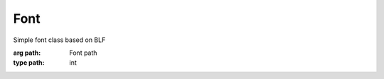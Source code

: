 Font
=================================

.. module:: compz

.. class:: Font([path=None])

	Simple font class based on BLF
	
	:arg path: Font path
	:type path: int
	
	.. attribute:: id
	
		Font ID
		
		:type: int
	
	.. attribute:: size
	
		Font size (points)
		
		:type: float
	
	.. attribute:: shadowed
	
		Enable/Disable font shadow
		
		:type: bool
		
	.. attribute:: shadow_offset
	
		Shadow offset
		
		:type: list of 2 floats
	
	.. method:: measure(text)
		
		Get font metrics of the specified text
		
		:arg text: Text to measure
		:type text: str
		:return: Text size
		:rtype: list of 2 floats
	
	.. method:: draw(text, x, y)
	
		Draws the specified text
		
		:arg text: Text to draw
		:type text: str
		:arg x: X position
		:type x: int
		:arg y: Y position
		:type y: int